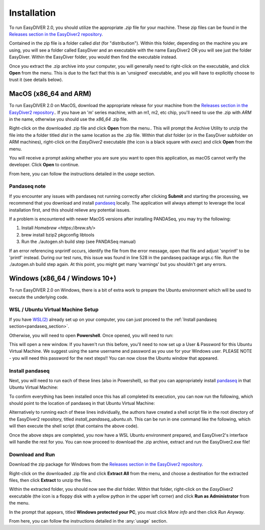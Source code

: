 Installation
============

To run EasyDIVER 2.0, you should utilize the appropriate `.zip` file for your machine.
These zip files can be found in the `Releases section in the EasyDiver2 repository <https://github.com/celiablanco/EasyDiver2/releases>`_.

Contained in the zip file is a folder called `dist` (for "distribution"). Within this folder, 
depending on the machine you are using, you will see a folder called EasyDiver and an executable
with the name EasyDiver2 OR you will see just the folder EasyDiver. Within the EasyDiver folder,
you would then find the executable instead.

Once you extract the .zip archive into your computer, you will generally need to right-click on the executable, 
and click **Open** from the menu. This is due to the fact that this is an 'unsigned' executable, and you will have to explicitly 
choose to trust it (see details below).

MacOS (x86_64 and ARM)
----------------------------

To run EasyDIVER 2.0 on MacOS, download the appropriate release for your machine from the `Releases section in the EasyDiver2 repository <https://github.com/celiablanco/EasyDiver2/releases>`_.. If you have an 'm' series
machine, with an m1, m2, etc chip, you'll need to use the .zip with `ARM` in the name, otherwise you should use the `x86_64` .zip file.

Right-click on the downloaded .zip file and click **Open** from the menu.. This will prompt the Archive Utility to unzip the 
file into the a folder titled `dist` in the same location as the .zip file.
Within that `dist` folder (or in the EasyDiver subfolder on ARM machines), right-click on the `EasyDiver2` executable (the icon is a black square with `exec`) and click **Open** from the menu.

You will receive a prompt asking whether you are sure you want to open this application, as macOS cannot verify the developer. Click **Open** to continue.

From here, you can follow the instructions detailed in the `usage` section.

Pandaseq note
~~~~~~~~~~~~~
If you encounter any issues with pandaseq not running correctly after clicking **Submit** and starting the processing, we recommend
that you download and install `pandaseq <https://github.com/neufeld/pandaseq>`_ locally. The application will always attempt to leverage the local installation first, and this should relieve any potential issues.

If a problem is encountered with newer MacOS versions after installing PANDASeq, you may try the following:

1. Install `Homebrew <https://brew.sh/>`
2. brew install bzip2 pkgconfig libtools
3. Run the ./autogen.sh build step (see PANDASeq manual)

If an error referencing snprintf occurs, identify the file from the error message, open that file and adjust 'snprintf' to be 'printf' instead. During our test runs, this issue was found in line 528 in the pandaseq package args.c file. 
Run the ./autogen.sh build step again. At this point, you might get many ‘warnings’ but you shouldn't get any errors. 

Windows (x86_64 / Windows 10+)
-----------------------------------

To run EasyDIVER 2.0 on Windows, there is a bit of extra work to prepare the Ubuntu environment which will be used to execute the underlying code.

WSL / Ubuntu Virtual Machine Setup
~~~~~~~~~~~~~~~~~~~~~~~~~~~~~~~~~~~
If you have `WSL(2) <https://learn.microsoft.com/en-us/windows/wsl/install>`_ already set up on your computer, you can just proceed to the :ref:`Install pandaseq section<pandaseq_section>`.

Otherwise, you will need to open **Powershell**. Once opened, you will need to run:

.. code-block::
    :dedent:

    wsl --install -d Ubuntu

This will open a new window. If you haven't run this before, you'll need to now set up a User & Password for this Ubuntu Virtual Machine.
We suggest using the same username and password as you use for your Windows user. PLEASE NOTE - you will need this password for the next steps!!
You can now close the Ubuntu window that appeared.

.. _pandaseq_section:

Install pandaseq
~~~~~~~~~~~~~~~~~~
Next, you will need to run each of these lines (also in Powershell), so that you can appropriately install `pandaseq <https://github.com/neufeld/pandaseq>`_ in that Ubuntu Virtual Machine:

.. code-block::
    :dedent:

    wsl -e bash -c "sudo apt-get install -y zlib1g-dev libbz2-dev libltdl-dev libtool zlib1g-dev pkg-config autoconf make python3 python3-pip"
    wsl -e bash -c "git clone http://github.com/neufeld/pandaseq.git/"
    wsl -e bash -c "cd ./pandaseq; bash ./autogen.sh && MAKE=gmake ./configure && make && sudo make install"

To confirm everything has been installed once this has all completed its execution, you can now run the following, which should point to the location of pandaseq in that Ubuntu Virtual Machine:

.. code-block::
    :dedent:

    wsl -e bash -c "which pandaseq"

Alternatively to running each of these lines individually, the authors have created a shell script file in the root directory of the EasyDiver2 repository, titled `install_pandaseq_ubuntu.sh`.
This can be run in one command like the following, which will then execute the shell script (that contains the above code).

.. code-block::
    :dedent:

    wsl -e bash -c "$(curl https://raw.githubusercontent.com/celiablanco/EasyDiver2/main/install_pandaseq_ubuntu.sh )"

Once the above steps are completed, you now have a WSL Ubuntu environment prepared, and EasyDiver2's interface will handle the rest for you. 
You can now proceed to download the .zip archive, extract and run the EasyDiver2.exe file!

.. _run-section:

Download and Run
~~~~~~~~~~~~~~~~~~~~~~~~~~~~

Download the zip package for Windows from the `Releases section in the EasyDiver2 repository <https://github.com/celiablanco/EasyDiver2/releases>`_.

Right-click on the downloaded .zip file and click **Extract All** from the menu, and choose a destination for the extracted files, then click **Extract** to unzip the files.

Within the extracted folder, you should now see the `dist` folder. Within that folder, right-click on the `EasyDiver2` executable (the icon is a floppy disk with a yellow python in the upper left corner) and click **Run as Administrator** from the menu.

In the prompt that appears, titled **Windows protected your PC**, you must click `More info` and then click *Run Anyway*.

From here, you can follow the instructions detailed in the :any:`usage` section.
